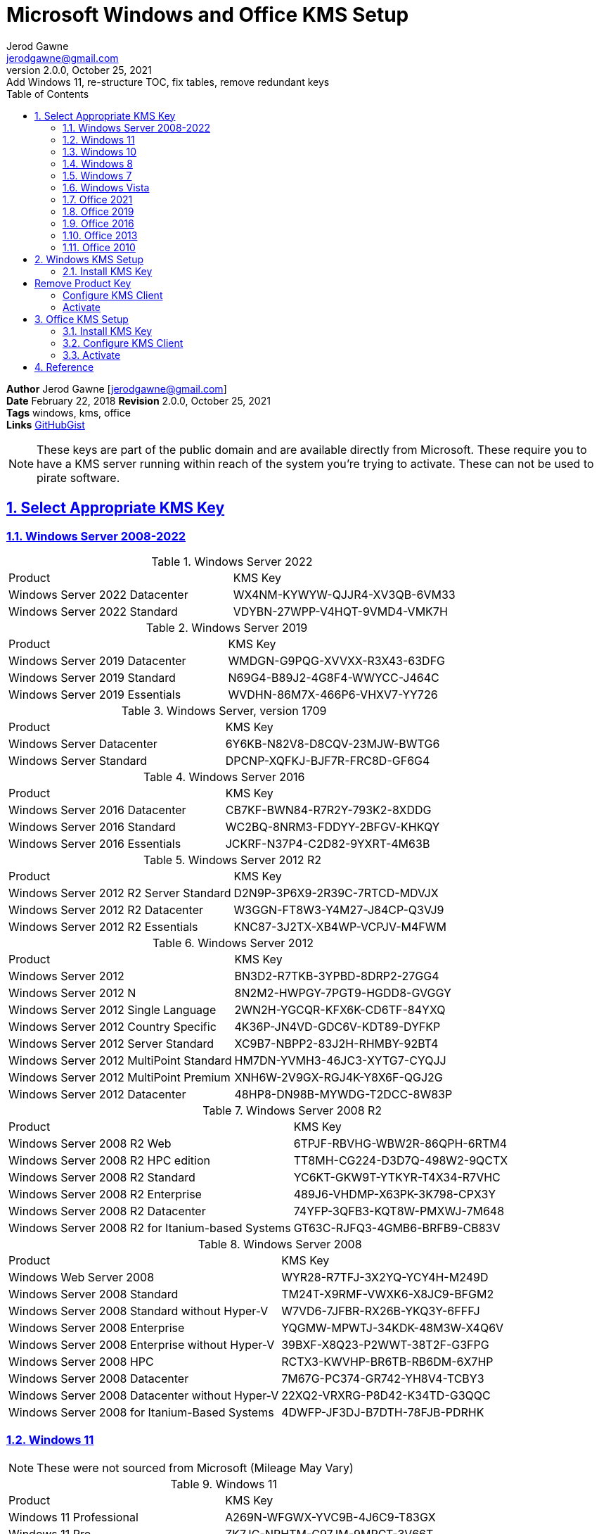 :doctype: book
:doctitle: Microsoft Windows and Office KMS Setup
:docdate: February 22, 2018
:author: Jerod Gawne
:email: jerodgawne@gmail.com
:revnumber: 2.0.0
:revdate: October 25, 2021
:revremark: Add Windows 11, re-structure TOC, fix tables, remove redundant keys
:description: setup kms on microsoft windows and office
:summary: #todo
:library: Asciidoctor
:source-highlighter: highlight.js
:keywords: windows, kms, office
:src-uri: https://gist.github.com/jerodg/502bd80a715347662e79af526c98f187[GitHubGist]
:sectanchors:
:sectlinks:
:sectnums:
:toc:

*Author* {author} [{email}] +
*Date* {docdate} *Revision* {revnumber}, {revdate} +
*Tags* {keywords} +
*Links* {src-uri}

[NOTE]
These keys are part of the public domain and are available directly from Microsoft.
These require you to have a KMS server running within reach of the system you're trying to activate.
These can not be used to pirate software.


== Select Appropriate KMS Key
=== Windows Server 2008-2022

.Windows Server 2022
|===
|Product | KMS Key
|Windows Server 2022 Datacenter	| WX4NM-KYWYW-QJJR4-XV3QB-6VM33
|Windows Server 2022 Standard	| VDYBN-27WPP-V4HQT-9VMD4-VMK7H
|===

.Windows Server 2019
|===
|Product | KMS Key
|Windows Server 2019 Datacenter	|WMDGN-G9PQG-XVVXX-R3X43-63DFG
|Windows Server 2019 Standard	|N69G4-B89J2-4G8F4-WWYCC-J464C
|Windows Server 2019 Essentials	|WVDHN-86M7X-466P6-VHXV7-YY726
|===

.Windows Server, version 1709
|===
|Product | KMS Key
|Windows Server Datacenter |6Y6KB-N82V8-D8CQV-23MJW-BWTG6
|Windows Server Standard |DPCNP-XQFKJ-BJF7R-FRC8D-GF6G4
|===

.Windows Server 2016
|===
|Product | KMS Key
|Windows Server 2016 Datacenter	|CB7KF-BWN84-R7R2Y-793K2-8XDDG
|Windows Server 2016 Standard	|WC2BQ-8NRM3-FDDYY-2BFGV-KHKQY
|Windows Server 2016 Essentials	|JCKRF-N37P4-C2D82-9YXRT-4M63B
|===

.Windows Server 2012 R2
|===
|Product | KMS Key
|Windows Server 2012 R2 Server Standard	|D2N9P-3P6X9-2R39C-7RTCD-MDVJX
|Windows Server 2012 R2 Datacenter	|W3GGN-FT8W3-Y4M27-J84CP-Q3VJ9
|Windows Server 2012 R2 Essentials	|KNC87-3J2TX-XB4WP-VCPJV-M4FWM
|===

.Windows Server 2012
|===
|Product | KMS Key
|Windows Server 2012	|BN3D2-R7TKB-3YPBD-8DRP2-27GG4
|Windows Server 2012 N	|8N2M2-HWPGY-7PGT9-HGDD8-GVGGY
|Windows Server 2012 Single Language	|2WN2H-YGCQR-KFX6K-CD6TF-84YXQ
|Windows Server 2012 Country Specific	|4K36P-JN4VD-GDC6V-KDT89-DYFKP
|Windows Server 2012 Server Standard	|XC9B7-NBPP2-83J2H-RHMBY-92BT4
|Windows Server 2012 MultiPoint Standard	|HM7DN-YVMH3-46JC3-XYTG7-CYQJJ
|Windows Server 2012 MultiPoint Premium	|XNH6W-2V9GX-RGJ4K-Y8X6F-QGJ2G
|Windows Server 2012 Datacenter	|48HP8-DN98B-MYWDG-T2DCC-8W83P
|===

.Windows Server 2008 R2
|===
|Product | KMS Key
|Windows Server 2008 R2 Web	|6TPJF-RBVHG-WBW2R-86QPH-6RTM4
|Windows Server 2008 R2 HPC edition	|TT8MH-CG224-D3D7Q-498W2-9QCTX
|Windows Server 2008 R2 Standard	|YC6KT-GKW9T-YTKYR-T4X34-R7VHC
|Windows Server 2008 R2 Enterprise	|489J6-VHDMP-X63PK-3K798-CPX3Y
|Windows Server 2008 R2 Datacenter	|74YFP-3QFB3-KQT8W-PMXWJ-7M648
|Windows Server 2008 R2 for Itanium-based Systems	|GT63C-RJFQ3-4GMB6-BRFB9-CB83V
|===

.Windows Server 2008
|===
|Product | KMS Key
|Windows Web Server 2008	|WYR28-R7TFJ-3X2YQ-YCY4H-M249D
|Windows Server 2008 Standard	|TM24T-X9RMF-VWXK6-X8JC9-BFGM2
|Windows Server 2008 Standard without Hyper-V	|W7VD6-7JFBR-RX26B-YKQ3Y-6FFFJ
|Windows Server 2008 Enterprise	|YQGMW-MPWTJ-34KDK-48M3W-X4Q6V
|Windows Server 2008 Enterprise without Hyper-V	|39BXF-X8Q23-P2WWT-38T2F-G3FPG
|Windows Server 2008 HPC	|RCTX3-KWVHP-BR6TB-RB6DM-6X7HP
|Windows Server 2008 Datacenter	|7M67G-PC374-GR742-YH8V4-TCBY3
|Windows Server 2008 Datacenter without Hyper-V	|22XQ2-VRXRG-P8D42-K34TD-G3QQC
|Windows Server 2008 for Itanium-Based Systems	|4DWFP-JF3DJ-B7DTH-78FJB-PDRHK
|===

=== Windows 11
[NOTE]
These were not sourced from Microsoft (Mileage May Vary)

.Windows 11
|===
|Product | KMS Key
|Windows 11 Professional |A269N-WFGWX-YVC9B-4J6C9-T83GX
|Windows 11 Pro |ZK7JG-NPHTM-C97JM-9MPGT-3V66T
|Windows 11 Professional N |MH37W-N47XK-V7XM9-C7227-GCQG9
|Windows 11 Enterprise |BPPR9-FWDCX-D2C8J-H872K-2YT43
|Windows 11 Enterprise N |RPH2V-TTNVB-4X9Q3-TJR4H-KHJW4
|Windows 11 Education	|BW6C2-QMPVW-D7KKK-3GKT6-VCFB2
|Windows 11 Pro 2021	|Q269N-WFGWX-YVC9B-4J6C9-T83GX
|Windows 11 Enterprise	|82NFX-8DJQP-P6BBQ-THF9C-7CG2H
|Windows 11 Enterprise G	|IYVX9-NTFWV-6MDM3-9PT4T-4M68B
|Windows 11 Pro for Workstations	|MRG8B-VKK3Q-CXVCJ-9G2XF-6Q84J
|Windows 11 Ultimate	|Q269N-WFGWX-YVC9B-4J6C9-T83GX
|Windows 11 Ultimate 	|82NFX-8DJQP-P6BBQ-THF9C-7CG2H
|Windows 11 Ultimate 	|IYVX9-NTFWV-6MDM3-9PT4T-4M68B
|Windows 11 Ultimate Pro	|MRG8B-VKK3Q-CXVCJ-9G2XF-6Q84J
|===

=== Windows 10

.Windows 10, version 1709
|===
|Product | KMS Key
|Windows 10 Professional Workstation	|NRG8B-VKK3Q-CXVCJ-9G2XF-6Q84J
|Windows 10 Professional Workstation N	|9FNHH-K3HBT-3W4TD-6383H-6XYWF
|===

.Windows 10
|===
|Product | KMS Key
|Windows 10 Professional	|W269N-WFGWX-YVC9B-4J6C9-T83GX
|Windows 10 Professional N	|MH37W-N47XK-V7XM9-C7227-GCQG9
|Windows 10 Enterprise	|NPPR9-FWDCX-D2C8J-H872K-2YT43
|Windows 10 Enterprise N	|DPH2V-TTNVB-4X9Q3-TJR4H-KHJW4
|Windows 10 Education	|NW6C2-QMPVW-D7KKK-3GKT6-VCFB2
|Windows 10 Education N	|2WH4N-8QGBV-H22JP-CT43Q-MDWWJ
|Windows 10 Enterprise 2015 LTSB	|WNMTR-4C88C-JK8YV-HQ7T2-76DF9
|Windows 10 Enterprise 2015 LTSB N	|2F77B-TNFGY-69QQF-B8YKP-D69TJ
|Windows 10 Enterprise 2016 LTSB	|DCPHK-NFMTC-H88MJ-PFHPY-QJ4BJ
|Windows 10 Enterprise 2016 LTSB N	|QFFDN-GRT3P-VKWWX-X7T3R-8B639
|===

=== Windows 8
.Windows 8.1
|===
|Product | KMS Key
|Windows 8.1 Professional	|GCRJD-8NW9H-F2CDX-CCM8D-9D6T9
|Windows 8.1 Professional N	|HMCNV-VVBFX-7HMBH-CTY9B-B4FXY
|Windows 8.1 Enterprise	|MHF9N-XY6XB-WVXMC-BTDCT-MKKG7
|Windows 8.1 Enterprise N	|TT4HM-HN7YT-62K67-RGRQJ-JFFXW
|===

.Windows 8
|===
|Product | KMS Key
|Windows 8 Professional	|NG4HW-VH26C-733KW-K6F98-J8CK4
|Windows 8 Professional N	|XCVCF-2NXM9-723PB-MHCB7-2RYQQ
|Windows 8 Enterprise	|32JNW-9KQ84-P47T8-D8GGY-CWCK7
|Windows 8 Enterprise N	|JMNMF-RHW7P-DMY6X-RF3DR-X2BQT
|===

=== Windows 7

.Windows 7
|===
|Product | KMS Key
|Windows 7 Professional	|FJ82H-XT6CR-J8D7P-XQJJ2-GPDD4
|Windows 7 Professional N	|MRPKT-YTG23-K7D7T-X2JMM-QY7MG
|Windows 7 Professional E	|W82YF-2Q76Y-63HXB-FGJG9-GF7QX
|Windows 7 Enterprise	|33PXH-7Y6KF-2VJC9-XBBR8-HVTHH
|Windows 7 Enterprise N	|YDRBP-3D83W-TY26F-D46B2-XCKRJ
|Windows 7 Enterprise E	|C29WB-22CC8-VJ326-GHFJW-H9DH4
|===

=== Windows Vista

.Windows Vista
|===
|Product | KMS Key

|Windows Vista Business	|YFKBB-PQJJV-G996G-VWGXY-2V3X8
|Windows Vista Business N	|HMBQG-8H2RH-C77VX-27R82-VMQBT
|Windows Vista Enterprise	|VKK3X-68KWM-X2YGT-QR4M6-4BWMV
|Windows Vista Enterprise N	|VTC42-BM838-43QHV-84HX6-XJXKV
|===

=== Office 2021
.Office 2021
|===
|Product | KMS Key
|Office LTSC Professional Plus 2021	|FXYTK-NJJ8C-GB6DW-3DYQT-6F7TH
|Office LTSC Standard 2021	|KDX7X-BNVR8-TXXGX-4Q7Y8-78VT3
|Project Professional 2021	|FTNWT-C6WBT-8HMGF-K9PRX-QV9H8
|Project Standard 2021	|J2JDC-NJCYY-9RGQ4-YXWMH-T3D4T
|Visio LTSC Professional 2021	|KNH8D-FGHT4-T8RK3-CTDYJ-K2HT4
|Visio LTSC Standard 2021|	MJVNY-BYWPY-CWV6J-2RKRT-4M8QG
|Access LTSC 2021	|WM8YG-YNGDD-4JHDC-PG3F4-FC4T4
|Excel LTSC 2021	|NWG3X-87C9K-TC7YY-BC2G7-G6RVC
|Outlook LTSC 2021	|C9FM6-3N72F-HFJXB-TM3V9-T86R9
|PowerPoint LTSC 2021	|TY7XF-NFRBR-KJ44C-G83KF-GX27K
|Publisher LTSC 2021	|2MW9D-N4BXM-9VBPG-Q7W6M-KFBGQ
|Skype for Business LTSC 2021	|HWCXN-K3WBT-WJBKY-R8BD9-XK29P
|Word LTSC 2021	|TN8H9-M34D3-Y64V9-TR72V-X79KV
|===

=== Office 2019
.Office 2019
|===
|Product | KMS Key
|Office Professional Plus 2019 |NMMKJ-6RK4F-KMJVX-8D9MJ-6MWKP
|Office Standard 2019 |6NWWJ-YQWMR-QKGCB-6TMB3-9D9HK
|Project Professional 2019 |B4NPR-3FKK7-T2MBV-FRQ4W-PKD2B
|Project Standard 2019 |C4F7P-NCP8C-6CQPT-MQHV9-JXD2M
|Visio Professional 2019 |9BGNQ-K37YR-RQHF2-38RQ3-7VCBB
|Visio Standard 2019 |7TQNQ-K3YQQ-3PFH7-CCPPM-X4VQ2
|Access 2019 |9N9PT-27V4Y-VJ2PD-YXFMF-YTFQT
|Excel 2019 |TMJWT-YYNMB-3BKTF-644FC-RVXBD
|Outlook 2019 |7HD7K-N4PVK-BHBCQ-YWQRW-XW4VK
|PowerPoint 2019 |RRNCX-C64HY-W2MM7-MCH9G-TJHMQ
|Publisher 2019 |G2KWX-3NW6P-PY93R-JXK2T-C9Y9V
|Skype for Business 2019 |NCJ33-JHBBY-HTK98-MYCV8-HMKHJ
|Word 2019 |PBX3G-NWMT6-Q7XBW-PYJGG-WXD33
|===

=== Office 2016
.Office 2016
|===
|Product | KMS Key
|Office Professional Plus 2016 |XQNVK-8JYDB-WJ9W3-YJ8YR-WFG99
|Office Standard 2016 |JNRGM-WHDWX-FJJG3-K47QV-DRTFM
|Project Professional 2016 |YG9NW-3K39V-2T3HJ-93F3Q-G83KT
|Project Standard 2016 |GNFHQ-F6YQM-KQDGJ-327XX-KQBVC
|Visio Professional 2016 |PD3PC-RHNGV-FXJ29-8JK7D-RJRJK
|Visio Standard 2016 |7WHWN-4T7MP-G96JF-G33KR-W8GF4
|Access 2016 |GNH9Y-D2J4T-FJHGG-QRVH7-QPFDW
|Excel 2016 |9C2PK-NWTVB-JMPW8-BFT28-7FTBF
|OneNote 2016 |DR92N-9HTF2-97XKM-XW2WJ-XW3J6
|Outlook 2016 |R69KK-NTPKF-7M3Q4-QYBHW-6MT9B
|PowerPoint 2016 |J7MQP-HNJ4Y-WJ7YM-PFYGF-BY6C6
|Publisher 2016 |F47MM-N3XJP-TQXJ9-BP99D-8837K
|Skype for Business 2016 |869NQ-FJ69K-466HW-QYCP2-DDBV6
|Word 2016 |WXY84-JN2Q9-RBCCQ-3Q3J3-3PFJ6
|===

=== Office 2013
.Office 2013
|===
|Product | KMS Key
|Office 2013 Professional Plus |YC7DK-G2NP3-2QQC3-J6H88-GVGXT
|Office 2013 Standard |KBKQT-2NMXY-JJWGP-M62JB-92CD4
|Project 2013 Professional |FN8TT-7WMH6-2D4X9-M337T-2342K
|Project 2013 Standard |6NTH3-CW976-3G3Y2-JK3TX-8QHTT
|Visio 2013 Professional |C2FG9-N6J68-H8BTJ-BW3QX-RM3B3
|Visio 2013 Standard |J484Y-4NKBF-W2HMG-DBMJC-PGWR7
|Access 2013 |NG2JY-H4JBT-HQXYP-78QH9-4JM2D
|Excel 2013 |VGPNG-Y7HQW-9RHP7-TKPV3-BG7GB
|InfoPath 2013 |DKT8B-N7VXH-D963P-Q4PHY-F8894
|Lync 2013 |2MG3G-3BNTT-3MFW9-KDQW3-TCK7R
|OneNote 2013 |TGN6P-8MMBC-37P2F-XHXXK-P34VW
|Outlook 2013 |QPN8Q-BJBTJ-334K3-93TGY-2PMBT
|PowerPoint 2013 |4NT99-8RJFH-Q2VDH-KYG2C-4RD4F
|Publisher 2013 |PN2WF-29XG2-T9HJ7-JQPJR-FCXK4
|Word 2013 |6Q7VD-NX8JD-WJ2VH-88V73-4GBJ7
|===

=== Office 2010
.Office 2010
|===
|Product | KMS Key
|Office Professional Plus 2010 |VYBBJ-TRJPB-QFQRF-QFT4D-H3GVB
|Office Standard 2010 |V7QKV-4XVVR-XYV4D-F7DFM-8R6BM
|Office Home and Business 2010 |D6QFG-VBYP2-XQHM7-J97RH-VVRCK
|Project Professional 2010 |YGX6F-PGV49-PGW3J-9BTGG-VHKC6
|Project Standard 2010 |4HP3K-88W3F-W2K3D-6677X-F9PGB
|Visio Premium 2010 |D9DWC-HPYVV-JGF4P-BTWQB-WX8BJ
|Visio Professional 2010|7MCW8-VRQVK-G677T-PDJCM-Q8TCP
|Visio Standard 2010 |767HD-QGMWX-8QTDB-9G3R2-KHFGJ
|Access 2010 |V7Y44-9T38C-R2VJK-666HK-T7DDX
|Excel 2010 |H62QG-HXVKF-PP4HP-66KMR-CW9BM
|SharePoint Workspace 2010 |QYYW6-QP4CB-MBV6G-HYMCJ-4T3J4
|InfoPath 2010 |K96W8-67RPQ-62T9Y-J8FQJ-BT37T
|OneNote 2010 |Q4Y4M-RHWJM-PY37F-MTKWH-D3XHX
|Outlook 2010 |7YDC2-CWM8M-RRTJC-8MDVC-X3DWQ
|PowerPoint 2010 |RC8FX-88JRY-3PF7C-X8P67-P4VTT
|Publisher 2010 |BFK7F-9MYHM-V68C7-DRQ66-83YTP
|Word 2010 |HVHB3-C6FV7-KQX9W-YQG79-CRY7T
|===

== Windows KMS Setup
=== Install KMS Key
.Open an elevated command prompt (as administrator)
[source,batch,linenums]
slmgr.vbs /ipk <kms-key>

.e.g. Windows 10 Enterprise
[source,batch,linenums]
# Remove Product Key
slmgr /upk
# Remove product key from registry
slmgr /cpky

slmgr.vbs /ipk NPPR9-FWDCX-D2C8J-H872K-2YT43

=== Configure KMS Client
Open an elevated command prompt (as administrator)

[source,batch,linenums]
slmgr.vbs /skms <host>:<port>

=== Activate
[source,batch,linenums]
slmgr.vbs /ato

== Office KMS Setup
=== Install KMS Key
[source,powershell,linenums]
cd "C:\Program Files\Microsoft Office\Office16"
cscript ospp.vbs /inpkey:XQNVK-8JYDB-WJ9W3-YJ8YR-WFG99

=== Configure KMS Client
[source,powershell,linenums]
cscript ospp.vbs /sethst:kms01.yourdomain.com
cscript ospp.vbs /setprt:1689  // Optionally set KMS Server Port

=== Activate
[source,powershell,linenums]
cscript ospp.vbs /act  // Activate
cscript ospp.vbs /dstatusall  // Optionally Check Current Status

== Reference
* https://theitbros.com/ms-office-2016-activation-with-kms/[IT Bros]
* https://www.microsoft.com/en-us/download/details.aspx?id=49164[Office 2016 Client Software License Management Tool]
* https://docs.microsoft.com/en-us/windows-server/get-started/kmsclientkeys[Micorosft Docs KMS Keys]
* https://docs.microsoft.com/en-us/windows/deployment/volume-activation/activate-using-key-management-service-vamt[Microsoft Docs KMS]
* https://technet.microsoft.com/en-us/library/ff793406.aspx[Technet]
* https://docs.microsoft.com/en-us/DeployOffice/vlactivation/gvlks[Office 2021 GVLK]
* https://www.blowingideas.com/windows-11-product-keys/#Windows_11_Serial_Keys[Windows 11 Keys]

